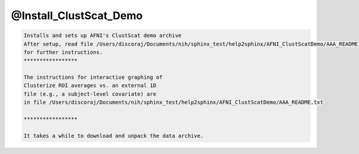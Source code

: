 ***********************
@Install_ClustScat_Demo
***********************

.. _@Install_ClustScat_Demo:

.. contents:: 
    :depth: 4 

.. code-block:: none

    Installs and sets up AFNI's ClustScat demo archive
    After setup, read file /Users/discoraj/Documents/nih/sphinx_test/help2sphinx/AFNI_ClustScatDemo/AAA_README.txt
    for further instructions.
    *****************
    
    The instructions for interactive graphing of
    Clusterize ROI averages vs. an external 1D
    file (e.g., a subject-level covariate) are
    in file /Users/discoraj/Documents/nih/sphinx_test/help2sphinx/AFNI_ClustScatDemo/AAA_README.txt
    
    *****************
    
    It takes a while to download and unpack the data archive.
